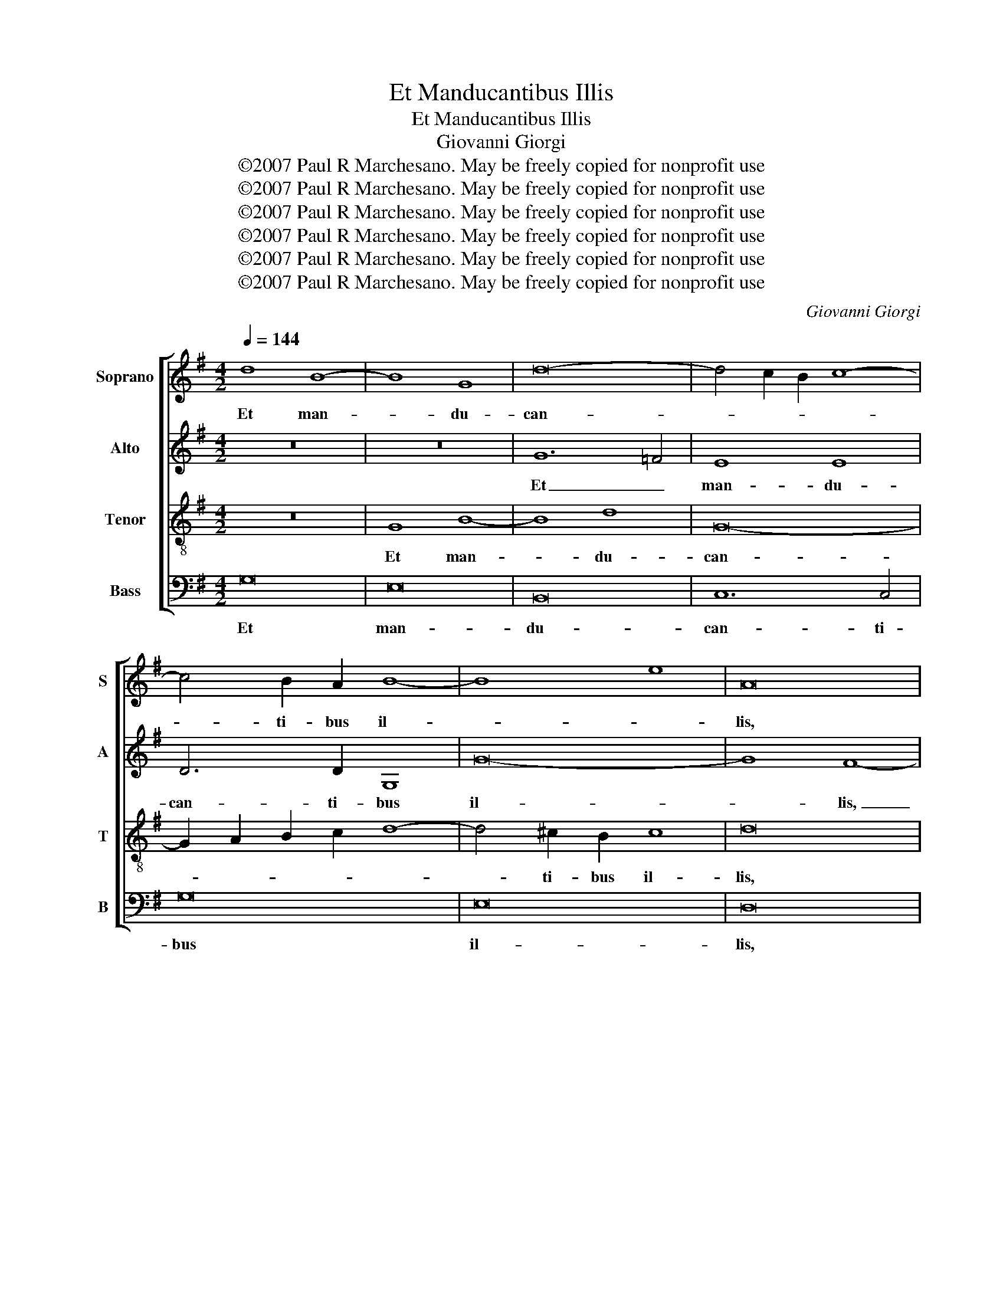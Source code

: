 X:1
T:Et Manducantibus Illis
T:Et Manducantibus Illis
T:Giovanni Giorgi
T:©2007 Paul R Marchesano. May be freely copied for nonprofit use
T:©2007 Paul R Marchesano. May be freely copied for nonprofit use
T:©2007 Paul R Marchesano. May be freely copied for nonprofit use
T:©2007 Paul R Marchesano. May be freely copied for nonprofit use
T:©2007 Paul R Marchesano. May be freely copied for nonprofit use
T:©2007 Paul R Marchesano. May be freely copied for nonprofit use
C:Giovanni Giorgi
Z:©2007 Paul R Marchesano. May be freely copied for nonprofit use
%%score [ 1 2 3 4 ]
L:1/8
Q:1/4=144
M:4/2
K:G
V:1 treble nm="Soprano" snm="S"
V:2 treble nm="Alto" snm="A"
V:3 treble-8 nm="Tenor" snm="T"
V:4 bass nm="Bass" snm="B"
V:1
 d8 B8- | B8 G8 | d16- | d4 c2 B2 c8- | c4 B2 A2 B8- | B8 e8 | A16 | z16 | z16 | d12 c4 | B8 B8 | %11
w: Et man-|* du-|can-||* ti- bus il-||lis,|||et _|man- du-|
 A6 A2 D8 | d16- | d4 c4 B8 | A16- | A8 ^G4 B4 | c12 d4 | c16- | c16- | c4 B2 A2 G8 | G16 | %21
w: can- ti- bus|il-|||* lis ac-|ce- pit|Je-||* sus _ pa-|nem|
 z4 G4 G4 G4 | c12 B4 | e16 | d12 c2 B2 | c16 | B16 | z4 c4 c4 c4 | =f12 e4- | e4 d8 c4 | %30
w: et be- ne-|di- cens|fre-|||git,|et be- ne-|di- cens|_ fre- *|
 B8 A6 B2 | ^c16 | d8 z8 | z4 G4 G4 G4 | c12 B4- | B4 A8 G4 | F8 E6 F2 | ^G16 | A4 A4 A4 A4 | %39
w: ||git|et be- ne-|di- cens|_ fre- *|||git et be- ne-|
 d12 ^c4 | f8 e8- | e4 d8 ^c4 | d8 z8 | z4 G4 G4 G4 | c8 B8 | e8 d8- | d4 c8 B4 | A8 B8 | c8 B8- | %49
w: di- cens|fre- *||git|et be- ne-|di- cens|fre- *||* git|et de-|
 B4 A4 G4 A4 | F8 ^G8 | z4 e8 d4- | d4 c4 B8 | A12 ^G4 | A16 | B4 e8 d4- | d4 ^c4 d4 D4 | %57
w: * dit e- *|* is,|et de-|* dit e-|||is, et de-|* dit e- *|
 E8 F4 F4 | G4 B4 E8 | D4 d8 c4- | c4 B2 A2 B8- | B8 e8 | A8 B6 c2 | d4 B4 A8 | B16 |] %65
w: * is, et|de- dit e-|is, et de-|* dit _ e-||||is.|
V:2
 z16 | z16 | G12 =F4 | E8 E8 | D6 D2 G,8 | G16- | G8 F8- | F8 A8- | A4 G2 F2 G4 B4 | A16- | %10
w: ||Et _|man- du-|can- ti- bus|il-|* lis,|_ et|_ _ _ man- du-|can-|
 A4 G2 F2 G8- | G4 F2 E2 F4 A4- | A4 ^G2 F2 G8 | A8 E8- | E8 D8 | E8 z8 | z4 A8 G4- | G4 G4 G8- | %18
w: |* ti- * bus il-||||lis|ac- ce-|* pit Je-|
 G8 F8 | G6 =F2 E8 | D16 | E8 z4 C4 | C4 C4 G8- | G8 G8 | z8 G8- | G4 F2 E2 F8 | G8 z4 G4 | %27
w: * sus|pa- * *||nem et|be- ne- di-|* cens|fre-||git, et|
 G4 G4 A8- | A4 B4 G8 | A8 z8 | z4 E4 E4 E4 | A16 | F16 | D6 C2 B,2 G,2 G4- | G4 F4 G8- | %35
w: be- ne- di-|* cens fre-|git|et be- ne-|di-|cens|fre- * * * *||
 G4 E4 F4 B,4 | z4 B,4 B,4 B,4 | E16 | ^C8 D2 E2 F4- | F4 B4 E6 D2 | ^C4 D4 E4 A,4 | z8 z4 A4 | %42
w: * * * git|et be- ne-|di-|cens fre- * *||* * * git|et|
 A4 A4 F8 | D8 E8- | E8 F4 G4- | G4 E4 F4 G4- | G4 E4 D4 G4- | G4 F4 G4 B4- | B4 A8 G4 | F8 E8- | %50
w: be- ne- di-|cens fre-||||* * git et|_ de- dit|e- *|
 E4 ^D4 E4 ^G4 | A12 B2 A2 | ^G4 A8 G4 | A8 z8 | z8 z4 A4- | A4 G8 F2 G2 | A12 ^G4 | A8 A4 D4- | %58
w: * * is, et|de- dit _|e- * *|is,|et|_ de- dit _|e- *|* is, et|
 D4 G8 A4- | A4 G8 A4 | F16 | G16 | F2 G2 A8 G4 | F4 D4 D8- | D16 |] %65
w: _ de- *|* * dit|e-|||* * is.|_|
V:3
 z16 | G8 B8- | B8 d8 | G16- | G2 A2 B2 c2 d8- | d4 ^c2 B2 c8 | d16 | z16 | d16 | d8 d8 | d16- | %11
w: |Et man-|* du-|can-||* ti- bus il-|lis,||et|man- du-|can-|
 d16- | d16 | e4 A4 B8 | c6 B2 A8 | B8 e8- | e8 =f8 | f4 e2 d2 e8- | e8 c8 | d12 c4- | %20
w: ||* ti- bus|il- * *|lis ac-|* ce-|* pit _ Je-|* sus|pa- *|
 c4 B2 A2 B8 | c6 d2 e8- | e8 z4 G4 | G4 G4 c8- | c4 B4 e8- | e8 c8 | d4 d4 d4 d4 | e12 c4- | %28
w: |* * nem|_ et|be- ne- di-|* cens fre-||git, et be- ne-|di- cens|
 c4 B4 c8- | c4 A4 ^G4 A4- | A4 ^G4 A8 | z4 A4 A4 A4 | d16 | B8 e8- | e4 c4 d8 | e8 ^d2 B2 e4- | %36
w: _ _ fre-||* * git|et be- ne-|di-|cens fre-|||
 e4 ^d4 e8 | z8 z4 e4 | e4 e4 A8- | A4 ^G4 A4 e4- | e4 d8 ^c4 | f6 ed e8 | f8 z4 d4 | B4 B4 B8- | %44
w: * * git|et|be- ne- di-|* cens fre- *|||git et|be- ne- di-|
 B4 A4 d8- | d4 c4 d8 | e8 z8 | z8 z4 g4- | g4 f2 e2 ^d4 e4 | e4 ^d4 e4 A4 | B8 B4 e4- | %51
w: * cens fre-||git|et|_ _ _ de- dit|e- * * *|* is, et|
 e4 c8 B4- | B4 c2 d2 e6 d2 | c4 A4 B8 | c4 e4 d8- | d4 B4 ^c4 d4 | e8 d8- | d4 ^c4 d8 | B8 c8 | %59
w: _ de- *|* dit _ e- *||is, et de-|* dit e- *||* * is,|et de-|
 d8 e8- | e4 d2 c2 B2 c2 d4- | d4 ^c2 B2 c8 | d6 c2 B8 | A4 G8 F4 | G16 |] %65
w: dit e-|||||is.|
V:4
 G,16 | E,16 | B,,16 | C,12 C,4 | G,16 | E,16 | D,16 | D16 | B,16 | F,16 | G,12 G,4 | D,16 | B,16 | %13
w: Et|man-|du-|can- ti-|bus|il-|lis,|et|man-|du-|can- ti-|bus|il-|
 A,12 G,4 | =F,16 | E,8 z4 E,4 | A,12 B,4 | C16 | A,16 | G,16- | G,16 | C,16 | z16 | C,8 C,4 C,4 | %24
w: ||lis ac-|ce- pit|Je-|sus|pa-||nem||et be- ne-|
 G,12 E,4 | A,16 | G,4 G,4 G,4 G,4 | C12 A,4 | D8 C8 | =F,8 E,8- | E,8 A,,8 | z16 | %32
w: di- cens|fre-|git, et be- ne-|di- cens|fre- *||* git||
 z4 D,4 D,4 D,4 | G,12 E,4 | A,8 G,8 | C8 B,8- | B,8 E,8 | z4 E,4 E,4 E,4 | A,8 F,8 | B,8 A,8- | %40
w: et be- ne-|di- cens|fre- *||* git|et be- ne-|di- cens|fre- *|
 A,16 | A,,16 | D,4 D,4 D,4 D,4 | G,12 E,4 | A,12 G,4 | C12 B,4 | E,6 F,2 G,8 | D,8 G,4 G,4 | %48
w: ||git et be- ne-|di- cens|fre- *|||* git et|
 A,8 B,8- | B,8 C8 | B,8 E,8 | C,8 D,8 | E,16 | =F,8 E,8 | A,,4 A,4 F,8 | G,8 A,8- | A,8 B,8 | %57
w: de- dit|_ e-|* is,|et de-|dit|e- *|is, et de-|dit e-||
 A,8 D,8 | z16 | B,,8 C,8 | D,16 | E,16 | D,16- | D,16 | G,,16 |] %65
w: * is,||et de-|dit|e-|||is.|


